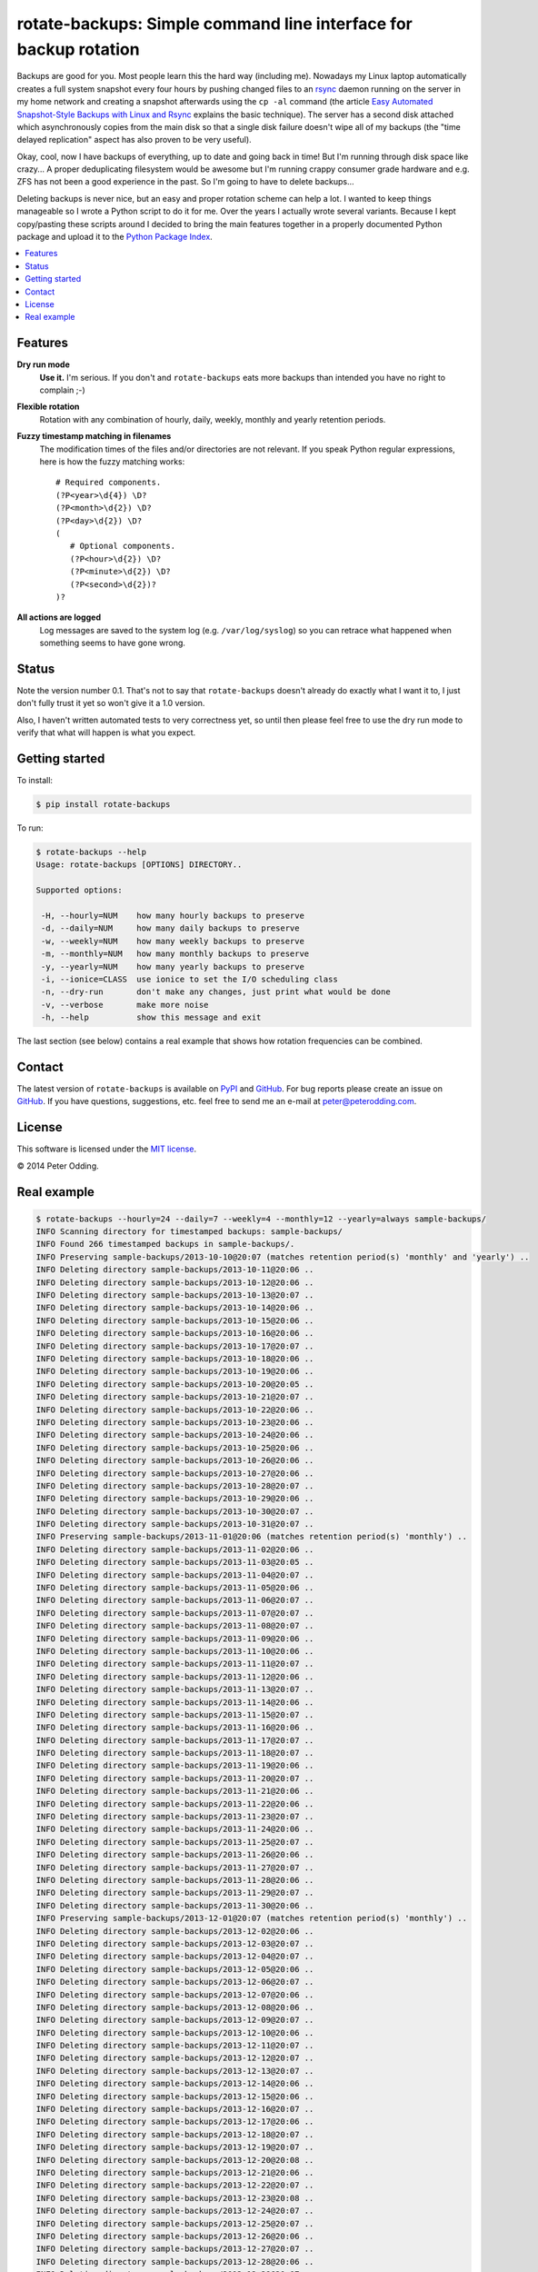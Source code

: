 rotate-backups: Simple command line interface for backup rotation
=================================================================

Backups are good for you. Most people learn this the hard way (including me).
Nowadays my Linux laptop automatically creates a full system snapshot every
four hours by pushing changed files to an `rsync`_ daemon running on the server
in my home network and creating a snapshot afterwards using the ``cp -al``
command (the article `Easy Automated Snapshot-Style Backups with Linux and
Rsync`_ explains the basic technique). The server has a second disk attached
which asynchronously copies from the main disk so that a single disk failure
doesn't wipe all of my backups (the "time delayed replication" aspect has also
proven to be very useful).

Okay, cool, now I have backups of everything, up to date and going back in
time! But I'm running through disk space like crazy... A proper deduplicating
filesystem would be awesome but I'm running crappy consumer grade hardware and
e.g. ZFS has not been a good experience in the past. So I'm going to have to
delete backups...

Deleting backups is never nice, but an easy and proper rotation scheme can help
a lot. I wanted to keep things manageable so I wrote a Python script to do it
for me. Over the years I actually wrote several variants. Because I kept
copy/pasting these scripts around I decided to bring the main features together
in a properly documented Python package and upload it to the `Python Package
Index`_.

.. contents::
   :local:

Features
--------

**Dry run mode**
  **Use it.** I'm serious. If you don't and ``rotate-backups`` eats more
  backups than intended you have no right to complain ;-)

**Flexible rotation**
  Rotation with any combination of hourly, daily, weekly, monthly and yearly
  retention periods.

**Fuzzy timestamp matching in filenames**
  The modification times of the files and/or directories are not relevant. If
  you speak Python regular expressions, here is how the fuzzy matching
  works::

   # Required components.
   (?P<year>\d{4}) \D?
   (?P<month>\d{2}) \D?
   (?P<day>\d{2}) \D?
   (
      # Optional components.
      (?P<hour>\d{2}) \D?
      (?P<minute>\d{2}) \D?
      (?P<second>\d{2})?
   )?

**All actions are logged**
  Log messages are saved to the system log (e.g. ``/var/log/syslog``) so you
  can retrace what happened when something seems to have gone wrong.

Status
------

Note the version number 0.1. That's not to say that ``rotate-backups`` doesn't
already do exactly what I want it to, I just don't fully trust it yet so won't
give it a 1.0 version.

Also, I haven't written automated tests to very correctness yet, so until then
please feel free to use the dry run mode to verify that what will happen is
what you expect.

Getting started
---------------

To install:

.. code-block::

   $ pip install rotate-backups

To run:

.. code-block::

   $ rotate-backups --help
   Usage: rotate-backups [OPTIONS] DIRECTORY..

   Supported options:

    -H, --hourly=NUM    how many hourly backups to preserve
    -d, --daily=NUM     how many daily backups to preserve
    -w, --weekly=NUM    how many weekly backups to preserve
    -m, --monthly=NUM   how many monthly backups to preserve
    -y, --yearly=NUM    how many yearly backups to preserve
    -i, --ionice=CLASS  use ionice to set the I/O scheduling class
    -n, --dry-run       don't make any changes, just print what would be done
    -v, --verbose       make more noise
    -h, --help          show this message and exit

The last section (see below) contains a real example that shows how rotation
frequencies can be combined.

Contact
-------

The latest version of ``rotate-backups`` is available on PyPI_ and GitHub_. For
bug reports please create an issue on GitHub_. If you have questions,
suggestions, etc. feel free to send me an e-mail at `peter@peterodding.com`_.

License
-------

This software is licensed under the `MIT license`_.

© 2014 Peter Odding.

Real example
------------

.. code-block::

   $ rotate-backups --hourly=24 --daily=7 --weekly=4 --monthly=12 --yearly=always sample-backups/
   INFO Scanning directory for timestamped backups: sample-backups/
   INFO Found 266 timestamped backups in sample-backups/.
   INFO Preserving sample-backups/2013-10-10@20:07 (matches retention period(s) 'monthly' and 'yearly') ..
   INFO Deleting directory sample-backups/2013-10-11@20:06 ..
   INFO Deleting directory sample-backups/2013-10-12@20:06 ..
   INFO Deleting directory sample-backups/2013-10-13@20:07 ..
   INFO Deleting directory sample-backups/2013-10-14@20:06 ..
   INFO Deleting directory sample-backups/2013-10-15@20:06 ..
   INFO Deleting directory sample-backups/2013-10-16@20:06 ..
   INFO Deleting directory sample-backups/2013-10-17@20:07 ..
   INFO Deleting directory sample-backups/2013-10-18@20:06 ..
   INFO Deleting directory sample-backups/2013-10-19@20:06 ..
   INFO Deleting directory sample-backups/2013-10-20@20:05 ..
   INFO Deleting directory sample-backups/2013-10-21@20:07 ..
   INFO Deleting directory sample-backups/2013-10-22@20:06 ..
   INFO Deleting directory sample-backups/2013-10-23@20:06 ..
   INFO Deleting directory sample-backups/2013-10-24@20:06 ..
   INFO Deleting directory sample-backups/2013-10-25@20:06 ..
   INFO Deleting directory sample-backups/2013-10-26@20:06 ..
   INFO Deleting directory sample-backups/2013-10-27@20:06 ..
   INFO Deleting directory sample-backups/2013-10-28@20:07 ..
   INFO Deleting directory sample-backups/2013-10-29@20:06 ..
   INFO Deleting directory sample-backups/2013-10-30@20:07 ..
   INFO Deleting directory sample-backups/2013-10-31@20:07 ..
   INFO Preserving sample-backups/2013-11-01@20:06 (matches retention period(s) 'monthly') ..
   INFO Deleting directory sample-backups/2013-11-02@20:06 ..
   INFO Deleting directory sample-backups/2013-11-03@20:05 ..
   INFO Deleting directory sample-backups/2013-11-04@20:07 ..
   INFO Deleting directory sample-backups/2013-11-05@20:06 ..
   INFO Deleting directory sample-backups/2013-11-06@20:07 ..
   INFO Deleting directory sample-backups/2013-11-07@20:07 ..
   INFO Deleting directory sample-backups/2013-11-08@20:07 ..
   INFO Deleting directory sample-backups/2013-11-09@20:06 ..
   INFO Deleting directory sample-backups/2013-11-10@20:06 ..
   INFO Deleting directory sample-backups/2013-11-11@20:07 ..
   INFO Deleting directory sample-backups/2013-11-12@20:06 ..
   INFO Deleting directory sample-backups/2013-11-13@20:07 ..
   INFO Deleting directory sample-backups/2013-11-14@20:06 ..
   INFO Deleting directory sample-backups/2013-11-15@20:07 ..
   INFO Deleting directory sample-backups/2013-11-16@20:06 ..
   INFO Deleting directory sample-backups/2013-11-17@20:07 ..
   INFO Deleting directory sample-backups/2013-11-18@20:07 ..
   INFO Deleting directory sample-backups/2013-11-19@20:06 ..
   INFO Deleting directory sample-backups/2013-11-20@20:07 ..
   INFO Deleting directory sample-backups/2013-11-21@20:06 ..
   INFO Deleting directory sample-backups/2013-11-22@20:06 ..
   INFO Deleting directory sample-backups/2013-11-23@20:07 ..
   INFO Deleting directory sample-backups/2013-11-24@20:06 ..
   INFO Deleting directory sample-backups/2013-11-25@20:07 ..
   INFO Deleting directory sample-backups/2013-11-26@20:06 ..
   INFO Deleting directory sample-backups/2013-11-27@20:07 ..
   INFO Deleting directory sample-backups/2013-11-28@20:06 ..
   INFO Deleting directory sample-backups/2013-11-29@20:07 ..
   INFO Deleting directory sample-backups/2013-11-30@20:06 ..
   INFO Preserving sample-backups/2013-12-01@20:07 (matches retention period(s) 'monthly') ..
   INFO Deleting directory sample-backups/2013-12-02@20:06 ..
   INFO Deleting directory sample-backups/2013-12-03@20:07 ..
   INFO Deleting directory sample-backups/2013-12-04@20:07 ..
   INFO Deleting directory sample-backups/2013-12-05@20:06 ..
   INFO Deleting directory sample-backups/2013-12-06@20:07 ..
   INFO Deleting directory sample-backups/2013-12-07@20:06 ..
   INFO Deleting directory sample-backups/2013-12-08@20:06 ..
   INFO Deleting directory sample-backups/2013-12-09@20:07 ..
   INFO Deleting directory sample-backups/2013-12-10@20:06 ..
   INFO Deleting directory sample-backups/2013-12-11@20:07 ..
   INFO Deleting directory sample-backups/2013-12-12@20:07 ..
   INFO Deleting directory sample-backups/2013-12-13@20:07 ..
   INFO Deleting directory sample-backups/2013-12-14@20:06 ..
   INFO Deleting directory sample-backups/2013-12-15@20:06 ..
   INFO Deleting directory sample-backups/2013-12-16@20:07 ..
   INFO Deleting directory sample-backups/2013-12-17@20:06 ..
   INFO Deleting directory sample-backups/2013-12-18@20:07 ..
   INFO Deleting directory sample-backups/2013-12-19@20:07 ..
   INFO Deleting directory sample-backups/2013-12-20@20:08 ..
   INFO Deleting directory sample-backups/2013-12-21@20:06 ..
   INFO Deleting directory sample-backups/2013-12-22@20:07 ..
   INFO Deleting directory sample-backups/2013-12-23@20:08 ..
   INFO Deleting directory sample-backups/2013-12-24@20:07 ..
   INFO Deleting directory sample-backups/2013-12-25@20:07 ..
   INFO Deleting directory sample-backups/2013-12-26@20:06 ..
   INFO Deleting directory sample-backups/2013-12-27@20:07 ..
   INFO Deleting directory sample-backups/2013-12-28@20:06 ..
   INFO Deleting directory sample-backups/2013-12-29@20:07 ..
   INFO Deleting directory sample-backups/2013-12-30@20:07 ..
   INFO Deleting directory sample-backups/2013-12-31@20:06 ..
   INFO Preserving sample-backups/2014-01-01@20:07 (matches retention period(s) 'monthly' and 'yearly') ..
   INFO Deleting directory sample-backups/2014-01-02@20:07 ..
   INFO Deleting directory sample-backups/2014-01-03@20:08 ..
   INFO Deleting directory sample-backups/2014-01-04@20:06 ..
   INFO Deleting directory sample-backups/2014-01-05@20:07 ..
   INFO Deleting directory sample-backups/2014-01-06@20:07 ..
   INFO Deleting directory sample-backups/2014-01-07@20:06 ..
   INFO Deleting directory sample-backups/2014-01-08@20:09 ..
   INFO Deleting directory sample-backups/2014-01-09@20:07 ..
   INFO Deleting directory sample-backups/2014-01-10@20:07 ..
   INFO Deleting directory sample-backups/2014-01-11@20:06 ..
   INFO Deleting directory sample-backups/2014-01-12@20:07 ..
   INFO Deleting directory sample-backups/2014-01-13@20:07 ..
   INFO Deleting directory sample-backups/2014-01-14@20:07 ..
   INFO Deleting directory sample-backups/2014-01-15@20:06 ..
   INFO Deleting directory sample-backups/2014-01-16@20:06 ..
   INFO Deleting directory sample-backups/2014-01-17@20:04 ..
   INFO Deleting directory sample-backups/2014-01-18@20:02 ..
   INFO Deleting directory sample-backups/2014-01-19@20:02 ..
   INFO Deleting directory sample-backups/2014-01-20@20:04 ..
   INFO Deleting directory sample-backups/2014-01-21@20:04 ..
   INFO Deleting directory sample-backups/2014-01-22@20:04 ..
   INFO Deleting directory sample-backups/2014-01-23@20:05 ..
   INFO Deleting directory sample-backups/2014-01-24@20:08 ..
   INFO Deleting directory sample-backups/2014-01-25@20:03 ..
   INFO Deleting directory sample-backups/2014-01-26@20:02 ..
   INFO Deleting directory sample-backups/2014-01-27@20:08 ..
   INFO Deleting directory sample-backups/2014-01-28@20:07 ..
   INFO Deleting directory sample-backups/2014-01-29@20:07 ..
   INFO Deleting directory sample-backups/2014-01-30@20:08 ..
   INFO Deleting directory sample-backups/2014-01-31@20:04 ..
   INFO Preserving sample-backups/2014-02-01@20:05 (matches retention period(s) 'monthly') ..
   INFO Deleting directory sample-backups/2014-02-02@20:03 ..
   INFO Deleting directory sample-backups/2014-02-03@20:05 ..
   INFO Deleting directory sample-backups/2014-02-04@20:06 ..
   INFO Deleting directory sample-backups/2014-02-05@20:07 ..
   INFO Deleting directory sample-backups/2014-02-06@20:06 ..
   INFO Deleting directory sample-backups/2014-02-07@20:05 ..
   INFO Deleting directory sample-backups/2014-02-08@20:06 ..
   INFO Deleting directory sample-backups/2014-02-09@20:04 ..
   INFO Deleting directory sample-backups/2014-02-10@20:07 ..
   INFO Deleting directory sample-backups/2014-02-11@20:07 ..
   INFO Deleting directory sample-backups/2014-02-12@20:07 ..
   INFO Deleting directory sample-backups/2014-02-13@20:06 ..
   INFO Deleting directory sample-backups/2014-02-14@20:06 ..
   INFO Deleting directory sample-backups/2014-02-15@20:05 ..
   INFO Deleting directory sample-backups/2014-02-16@20:04 ..
   INFO Deleting directory sample-backups/2014-02-17@20:06 ..
   INFO Deleting directory sample-backups/2014-02-18@20:04 ..
   INFO Deleting directory sample-backups/2014-02-19@20:08 ..
   INFO Deleting directory sample-backups/2014-02-20@20:06 ..
   INFO Deleting directory sample-backups/2014-02-21@20:07 ..
   INFO Deleting directory sample-backups/2014-02-22@20:05 ..
   INFO Deleting directory sample-backups/2014-02-23@20:06 ..
   INFO Deleting directory sample-backups/2014-02-24@20:05 ..
   INFO Deleting directory sample-backups/2014-02-25@20:06 ..
   INFO Deleting directory sample-backups/2014-02-26@20:04 ..
   INFO Deleting directory sample-backups/2014-02-27@20:05 ..
   INFO Deleting directory sample-backups/2014-02-28@20:03 ..
   INFO Preserving sample-backups/2014-03-01@20:04 (matches retention period(s) 'monthly') ..
   INFO Deleting directory sample-backups/2014-03-02@20:01 ..
   INFO Deleting directory sample-backups/2014-03-03@20:05 ..
   INFO Deleting directory sample-backups/2014-03-04@20:06 ..
   INFO Deleting directory sample-backups/2014-03-05@20:05 ..
   INFO Deleting directory sample-backups/2014-03-06@20:24 ..
   INFO Deleting directory sample-backups/2014-03-07@20:03 ..
   INFO Deleting directory sample-backups/2014-03-08@20:04 ..
   INFO Deleting directory sample-backups/2014-03-09@20:01 ..
   INFO Deleting directory sample-backups/2014-03-10@20:05 ..
   INFO Deleting directory sample-backups/2014-03-11@20:05 ..
   INFO Deleting directory sample-backups/2014-03-12@20:05 ..
   INFO Deleting directory sample-backups/2014-03-13@20:05 ..
   INFO Deleting directory sample-backups/2014-03-14@20:04 ..
   INFO Deleting directory sample-backups/2014-03-15@20:04 ..
   INFO Deleting directory sample-backups/2014-03-16@20:02 ..
   INFO Deleting directory sample-backups/2014-03-17@20:04 ..
   INFO Deleting directory sample-backups/2014-03-18@20:06 ..
   INFO Deleting directory sample-backups/2014-03-19@20:06 ..
   INFO Deleting directory sample-backups/2014-03-20@20:06 ..
   INFO Deleting directory sample-backups/2014-03-21@20:04 ..
   INFO Deleting directory sample-backups/2014-03-22@20:03 ..
   INFO Deleting directory sample-backups/2014-03-23@20:01 ..
   INFO Deleting directory sample-backups/2014-03-24@20:03 ..
   INFO Deleting directory sample-backups/2014-03-25@20:05 ..
   INFO Deleting directory sample-backups/2014-03-26@20:03 ..
   INFO Deleting directory sample-backups/2014-03-27@20:04 ..
   INFO Deleting directory sample-backups/2014-03-28@20:03 ..
   INFO Deleting directory sample-backups/2014-03-29@20:03 ..
   INFO Deleting directory sample-backups/2014-03-30@20:01 ..
   INFO Deleting directory sample-backups/2014-03-31@20:04 ..
   INFO Preserving sample-backups/2014-04-01@20:03 (matches retention period(s) 'monthly') ..
   INFO Deleting directory sample-backups/2014-04-02@20:05 ..
   INFO Deleting directory sample-backups/2014-04-03@20:03 ..
   INFO Deleting directory sample-backups/2014-04-04@20:04 ..
   INFO Deleting directory sample-backups/2014-04-05@20:02 ..
   INFO Deleting directory sample-backups/2014-04-06@20:02 ..
   INFO Deleting directory sample-backups/2014-04-07@20:02 ..
   INFO Deleting directory sample-backups/2014-04-08@20:04 ..
   INFO Deleting directory sample-backups/2014-04-09@20:04 ..
   INFO Deleting directory sample-backups/2014-04-10@20:04 ..
   INFO Deleting directory sample-backups/2014-04-11@20:04 ..
   INFO Deleting directory sample-backups/2014-04-12@20:03 ..
   INFO Deleting directory sample-backups/2014-04-13@20:01 ..
   INFO Deleting directory sample-backups/2014-04-14@20:05 ..
   INFO Deleting directory sample-backups/2014-04-15@20:05 ..
   INFO Deleting directory sample-backups/2014-04-16@20:06 ..
   INFO Deleting directory sample-backups/2014-04-17@20:05 ..
   INFO Deleting directory sample-backups/2014-04-18@20:06 ..
   INFO Deleting directory sample-backups/2014-04-19@20:02 ..
   INFO Deleting directory sample-backups/2014-04-20@20:01 ..
   INFO Deleting directory sample-backups/2014-04-21@20:01 ..
   INFO Deleting directory sample-backups/2014-04-22@20:06 ..
   INFO Deleting directory sample-backups/2014-04-23@20:06 ..
   INFO Deleting directory sample-backups/2014-04-24@20:05 ..
   INFO Deleting directory sample-backups/2014-04-25@20:04 ..
   INFO Deleting directory sample-backups/2014-04-26@20:02 ..
   INFO Deleting directory sample-backups/2014-04-27@20:02 ..
   INFO Deleting directory sample-backups/2014-04-28@20:05 ..
   INFO Deleting directory sample-backups/2014-04-29@20:05 ..
   INFO Deleting directory sample-backups/2014-04-30@20:05 ..
   INFO Preserving sample-backups/2014-05-01@20:06 (matches retention period(s) 'monthly') ..
   INFO Deleting directory sample-backups/2014-05-02@20:05 ..
   INFO Deleting directory sample-backups/2014-05-03@20:03 ..
   INFO Deleting directory sample-backups/2014-05-04@20:01 ..
   INFO Deleting directory sample-backups/2014-05-05@20:06 ..
   INFO Deleting directory sample-backups/2014-05-06@20:06 ..
   INFO Deleting directory sample-backups/2014-05-07@20:05 ..
   INFO Deleting directory sample-backups/2014-05-08@20:03 ..
   INFO Deleting directory sample-backups/2014-05-09@20:01 ..
   INFO Deleting directory sample-backups/2014-05-10@20:01 ..
   INFO Deleting directory sample-backups/2014-05-11@20:01 ..
   INFO Deleting directory sample-backups/2014-05-12@20:05 ..
   INFO Deleting directory sample-backups/2014-05-13@20:06 ..
   INFO Deleting directory sample-backups/2014-05-14@20:04 ..
   INFO Deleting directory sample-backups/2014-05-15@20:06 ..
   INFO Deleting directory sample-backups/2014-05-16@20:05 ..
   INFO Deleting directory sample-backups/2014-05-17@20:02 ..
   INFO Deleting directory sample-backups/2014-05-18@20:01 ..
   INFO Deleting directory sample-backups/2014-05-19@20:02 ..
   INFO Deleting directory sample-backups/2014-05-20@20:04 ..
   INFO Deleting directory sample-backups/2014-05-21@20:03 ..
   INFO Deleting directory sample-backups/2014-05-22@20:02 ..
   INFO Deleting directory sample-backups/2014-05-23@20:02 ..
   INFO Deleting directory sample-backups/2014-05-24@20:01 ..
   INFO Deleting directory sample-backups/2014-05-25@20:01 ..
   INFO Deleting directory sample-backups/2014-05-26@20:05 ..
   INFO Deleting directory sample-backups/2014-05-27@20:03 ..
   INFO Deleting directory sample-backups/2014-05-28@20:03 ..
   INFO Deleting directory sample-backups/2014-05-29@20:01 ..
   INFO Deleting directory sample-backups/2014-05-30@20:02 ..
   INFO Deleting directory sample-backups/2014-05-31@20:02 ..
   INFO Preserving sample-backups/2014-06-01@20:01 (matches retention period(s) 'monthly') ..
   INFO Deleting directory sample-backups/2014-06-02@20:05 ..
   INFO Deleting directory sample-backups/2014-06-03@20:02 ..
   INFO Deleting directory sample-backups/2014-06-04@20:03 ..
   INFO Deleting directory sample-backups/2014-06-05@20:03 ..
   INFO Deleting directory sample-backups/2014-06-06@20:02 ..
   INFO Deleting directory sample-backups/2014-06-07@20:01 ..
   INFO Deleting directory sample-backups/2014-06-08@20:01 ..
   INFO Preserving sample-backups/2014-06-09@20:01 (matches retention period(s) 'weekly') ..
   INFO Deleting directory sample-backups/2014-06-10@20:02 ..
   INFO Deleting directory sample-backups/2014-06-11@20:02 ..
   INFO Deleting directory sample-backups/2014-06-12@20:03 ..
   INFO Deleting directory sample-backups/2014-06-13@20:05 ..
   INFO Deleting directory sample-backups/2014-06-14@20:01 ..
   INFO Deleting directory sample-backups/2014-06-15@20:01 ..
   INFO Preserving sample-backups/2014-06-16@20:02 (matches retention period(s) 'weekly') ..
   INFO Deleting directory sample-backups/2014-06-17@20:01 ..
   INFO Deleting directory sample-backups/2014-06-18@20:01 ..
   INFO Deleting directory sample-backups/2014-06-19@20:04 ..
   INFO Deleting directory sample-backups/2014-06-20@20:02 ..
   INFO Deleting directory sample-backups/2014-06-21@20:02 ..
   INFO Deleting directory sample-backups/2014-06-22@20:01 ..
   INFO Preserving sample-backups/2014-06-23@20:04 (matches retention period(s) 'weekly') ..
   INFO Deleting directory sample-backups/2014-06-24@20:06 ..
   INFO Deleting directory sample-backups/2014-06-25@20:03 ..
   INFO Preserving sample-backups/2014-06-26@20:04 (matches retention period(s) 'daily') ..
   INFO Preserving sample-backups/2014-06-27@20:02 (matches retention period(s) 'daily') ..
   INFO Preserving sample-backups/2014-06-28@20:02 (matches retention period(s) 'daily') ..
   INFO Preserving sample-backups/2014-06-29@20:01 (matches retention period(s) 'daily') ..
   INFO Preserving sample-backups/2014-06-30@20:03 (matches retention period(s) 'daily' and 'weekly') ..
   INFO Preserving sample-backups/2014-07-01@20:02 (matches retention period(s) 'daily' and 'monthly') ..
   INFO Preserving sample-backups/2014-07-02@20:03 (matches retention period(s) 'hourly' and 'daily') ..

.. External references:

.. _Easy Automated Snapshot-Style Backups with Linux and Rsync: http://www.mikerubel.org/computers/rsync_snapshots/
.. _GitHub: https://github.com/xolox/python-rotate-backups
.. _MIT license: http://en.wikipedia.org/wiki/MIT_License
.. _peter@peterodding.com: peter@peterodding.com
.. _PyPI: https://pypi.python.org/pypi/rotate-backups
.. _Python Package Index: https://pypi.python.org/pypi/rotate-backups
.. _rsync: http://en.wikipedia.org/wiki/rsync
